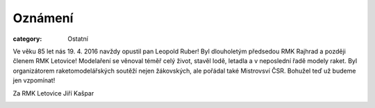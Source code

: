 Oznámení
########

:category: Ostatní

Ve věku 85 let nás 19. 4. 2016 navždy opustil pan Leopold Ruber! Byl
dlouholetým předsedou RMK Rajhrad a později členem RMK Letovice! Modelaření se
věnoval téměř celý život, stavěl lodě, letadla a v neposlední řadě modely
raket. Byl organizátorem raketomodelářských soutěží nejen žákovských, ale
pořádal také Mistrovsví ČSR. Bohužel teď už budeme jen vzpomínat!

Za RMK Letovice Jiří Kašpar

.. image:: https://www.zonerama.com/photos/57153772_450x600_16.jpg
   :class: img-rounded
   :alt: Leopold Ruber
